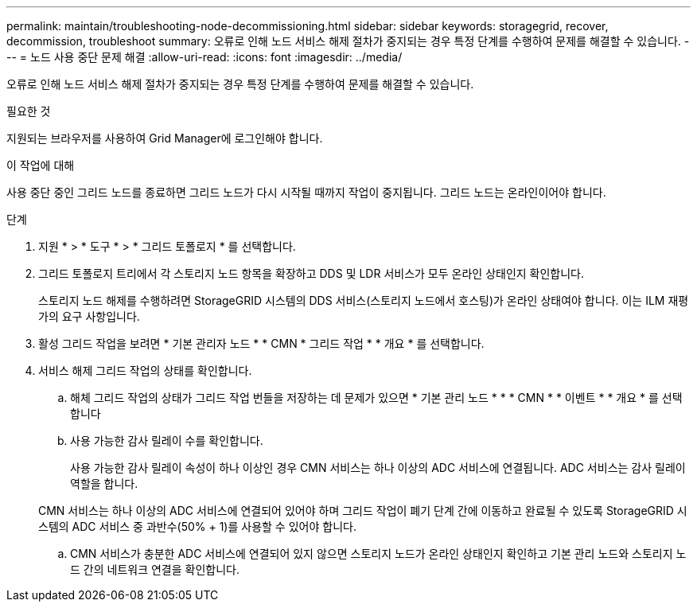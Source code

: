 ---
permalink: maintain/troubleshooting-node-decommissioning.html 
sidebar: sidebar 
keywords: storagegrid, recover, decommission, troubleshoot 
summary: 오류로 인해 노드 서비스 해제 절차가 중지되는 경우 특정 단계를 수행하여 문제를 해결할 수 있습니다. 
---
= 노드 사용 중단 문제 해결
:allow-uri-read: 
:icons: font
:imagesdir: ../media/


[role="lead"]
오류로 인해 노드 서비스 해제 절차가 중지되는 경우 특정 단계를 수행하여 문제를 해결할 수 있습니다.

.필요한 것
지원되는 브라우저를 사용하여 Grid Manager에 로그인해야 합니다.

.이 작업에 대해
사용 중단 중인 그리드 노드를 종료하면 그리드 노드가 다시 시작될 때까지 작업이 중지됩니다. 그리드 노드는 온라인이어야 합니다.

.단계
. 지원 * > * 도구 * > * 그리드 토폴로지 * 를 선택합니다.
. 그리드 토폴로지 트리에서 각 스토리지 노드 항목을 확장하고 DDS 및 LDR 서비스가 모두 온라인 상태인지 확인합니다.
+
스토리지 노드 해제를 수행하려면 StorageGRID 시스템의 DDS 서비스(스토리지 노드에서 호스팅)가 온라인 상태여야 합니다. 이는 ILM 재평가의 요구 사항입니다.

. 활성 그리드 작업을 보려면 * 기본 관리자 노드 * * CMN * 그리드 작업 * * 개요 * 를 선택합니다.
. 서비스 해제 그리드 작업의 상태를 확인합니다.
+
.. 해체 그리드 작업의 상태가 그리드 작업 번들을 저장하는 데 문제가 있으면 * 기본 관리 노드 * * * CMN * * 이벤트 * * 개요 * 를 선택합니다
.. 사용 가능한 감사 릴레이 수를 확인합니다.
+
사용 가능한 감사 릴레이 속성이 하나 이상인 경우 CMN 서비스는 하나 이상의 ADC 서비스에 연결됩니다. ADC 서비스는 감사 릴레이 역할을 합니다.

+
CMN 서비스는 하나 이상의 ADC 서비스에 연결되어 있어야 하며 그리드 작업이 폐기 단계 간에 이동하고 완료될 수 있도록 StorageGRID 시스템의 ADC 서비스 중 과반수(50% + 1)를 사용할 수 있어야 합니다.

.. CMN 서비스가 충분한 ADC 서비스에 연결되어 있지 않으면 스토리지 노드가 온라인 상태인지 확인하고 기본 관리 노드와 스토리지 노드 간의 네트워크 연결을 확인합니다.



